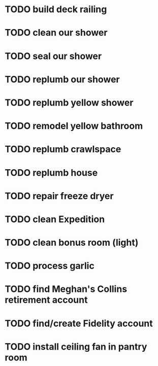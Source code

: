 * TODO build deck railing
* TODO clean our shower
* TODO seal our shower
* TODO replumb our shower
* TODO replumb yellow shower
* TODO remodel yellow bathroom
* TODO replumb crawlspace
* TODO replumb house
* TODO repair freeze dryer
* TODO clean Expedition
* TODO clean bonus room (light)
SCHEDULED: <2025-08-29 Fri>
* TODO process garlic
SCHEDULED: <2025-08-29 Fri>
* TODO find Meghan's Collins retirement account
SCHEDULED: <2025-08-31 Sun>
* TODO find/create Fidelity account
SCHEDULED: <2025-08-31 Sun>

* TODO install ceiling fan in pantry room
SCHEDULED: <2025-08-30 Sat>
